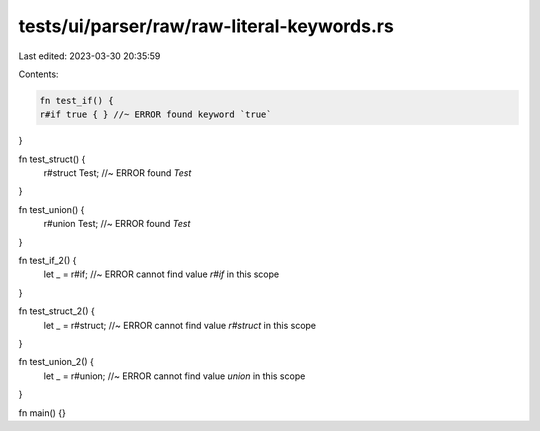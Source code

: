tests/ui/parser/raw/raw-literal-keywords.rs
===========================================

Last edited: 2023-03-30 20:35:59

Contents:

.. code-block:: rs

    fn test_if() {
    r#if true { } //~ ERROR found keyword `true`
}

fn test_struct() {
    r#struct Test; //~ ERROR found `Test`
}

fn test_union() {
    r#union Test; //~ ERROR found `Test`
}

fn test_if_2() {
    let _ = r#if; //~ ERROR cannot find value `r#if` in this scope
}

fn test_struct_2() {
    let _ = r#struct; //~ ERROR cannot find value `r#struct` in this scope
}

fn test_union_2() {
    let _ = r#union; //~ ERROR cannot find value `union` in this scope
}

fn main() {}


